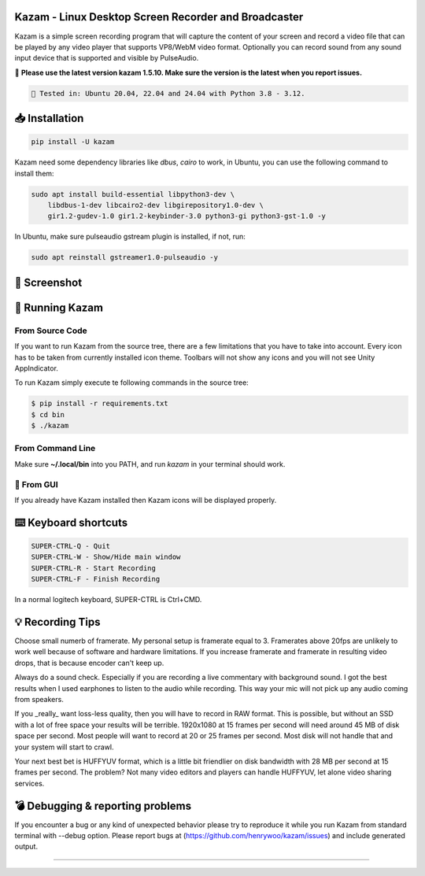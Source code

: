 |image0| Kazam - Linux Desktop Screen Recorder and Broadcaster
==================================================================

|Documentation Status| |CodeCov| |Github release| |lic|


Kazam is a simple screen recording program that will capture the content of your screen and record a video file that can be played by any video player that supports VP8/WebM video format. Optionally you can record sound from any sound input device that is supported and visible by PulseAudio.


📌 **Please use the latest version kazam 1.5.10. Make sure the version is the latest when you report issues.**

.. code:: bash

    🍄 Tested in: Ubuntu 20.04, 22.04 and 24.04 with Python 3.8 - 3.12.

📥 Installation
============================

.. code:: bash

   pip install -U kazam


Kazam need some dependency libraries like `dbus`, `cairo` to work, in Ubuntu, you can use the following command to install them:

.. code:: bash

   sudo apt install build-essential libpython3-dev \
       libdbus-1-dev libcairo2-dev libgirepository1.0-dev \
       gir1.2-gudev-1.0 gir1.2-keybinder-3.0 python3-gi python3-gst-1.0 -y


In Ubuntu, make sure pulseaudio gstream plugin is installed, if not, run:

.. code:: bash

  sudo apt reinstall gstreamer1.0-pulseaudio -y


🧸 Screenshot
============================

.. figure:: https://github.com/henrywoo/kazam/blob/master/img/Kazam_001.png?raw=true
   :alt: Kazam GUI Screenshot


.. figure:: https://github.com/henrywoo/kazam/blob/master/img/Kazam_002.png?raw=true
   :alt: Kazam Preferences Screenshot



💎 Running Kazam
============================

From Source Code
~~~~~~~~~~~~~~~~~~~~~~

If you want to run Kazam from the source tree, there are a few limitations that you have to take into account. Every icon has to be taken from currently installed icon theme. Toolbars will not show any icons and you will not see Unity AppIndicator.

To run Kazam simply execute te following commands in the source tree:

.. code:: bash

  $ pip install -r requirements.txt
  $ cd bin
  $ ./kazam


From Command Line
~~~~~~~~~~~~~~~~~~~~~~

Make sure **~/.local/bin** into you PATH, and run `kazam` in your terminal should work.


🔮 From GUI
~~~~~~~~~~~~~~~~~~~~~~
If you already have Kazam installed then Kazam icons will be displayed properly.


⌨️ Keyboard shortcuts
============================

.. code:: bash

  SUPER-CTRL-Q - Quit
  SUPER-CTRL-W - Show/Hide main window
  SUPER-CTRL-R - Start Recording
  SUPER-CTRL-F - Finish Recording

In a normal logitech keyboard, SUPER-CTRL is Ctrl+CMD.



💡 Recording Tips
============================

Choose small numerb of framerate. My personal setup is framerate equal to 3. Framerates above 20fps are unlikely to work well because of software and hardware limitations. If you increase framerate and framerate in resulting video drops, that is because encoder can't keep up.

Always do a sound check. Especially if you are recording a live commentary with background sound. I got the best results when I used earphones to listen to the audio while recording. This way your mic will not pick up any audio coming from speakers.

If you _really_ want loss-less quality, then you will have to record in RAW format. This is possible, but without an SSD with a lot of free space your results will be terrible. 1920x1080 at 15 frames per second will need around 45 MB of disk space per second. Most people will want to record at 20 or 25 frames per second. Most disk will not handle that and your
system will start to crawl.

Your next best bet is HUFFYUV format, which is a little bit friendlier on disk bandwidth with 28 MB per second at 15 frames per second. The problem? Not many video editors and players can handle HUFFYUV, let alone video sharing services.



💣 Debugging & reporting problems
========================================================

If you encounter a bug or any kind of unexpected behavior please try to reproduce it while you run Kazam from standard terminal with --debug option. Please report bugs at (https://github.com/henrywoo/kazam/issues) and include generated output.


----

.. |image0| image:: https://raw.githubusercontent.com/henrywoo/kazam/master/kazam.png
.. |Documentation Status| image:: https://readthedocs.org/projects/hiq/badge/?version=latest
   :target: https://hiq.readthedocs.io/en/latest/?badge=latest
.. |CodeCov| image:: https://codecov.io/gh/uber/athenadriver/branch/master/graph/badge.svg
   :target: https://hiq.readthedocs.io/en/latest/index.html
.. |Github release| image:: https://img.shields.io/badge/release-v1.5.10-red
   :target: https://github.com/uber/athenadriver/releases
.. |lic| image:: https://img.shields.io/badge/License-Apache--2.0-red
   :target: https://github.com/uber/athenadriver/blob/master/LICENSE

